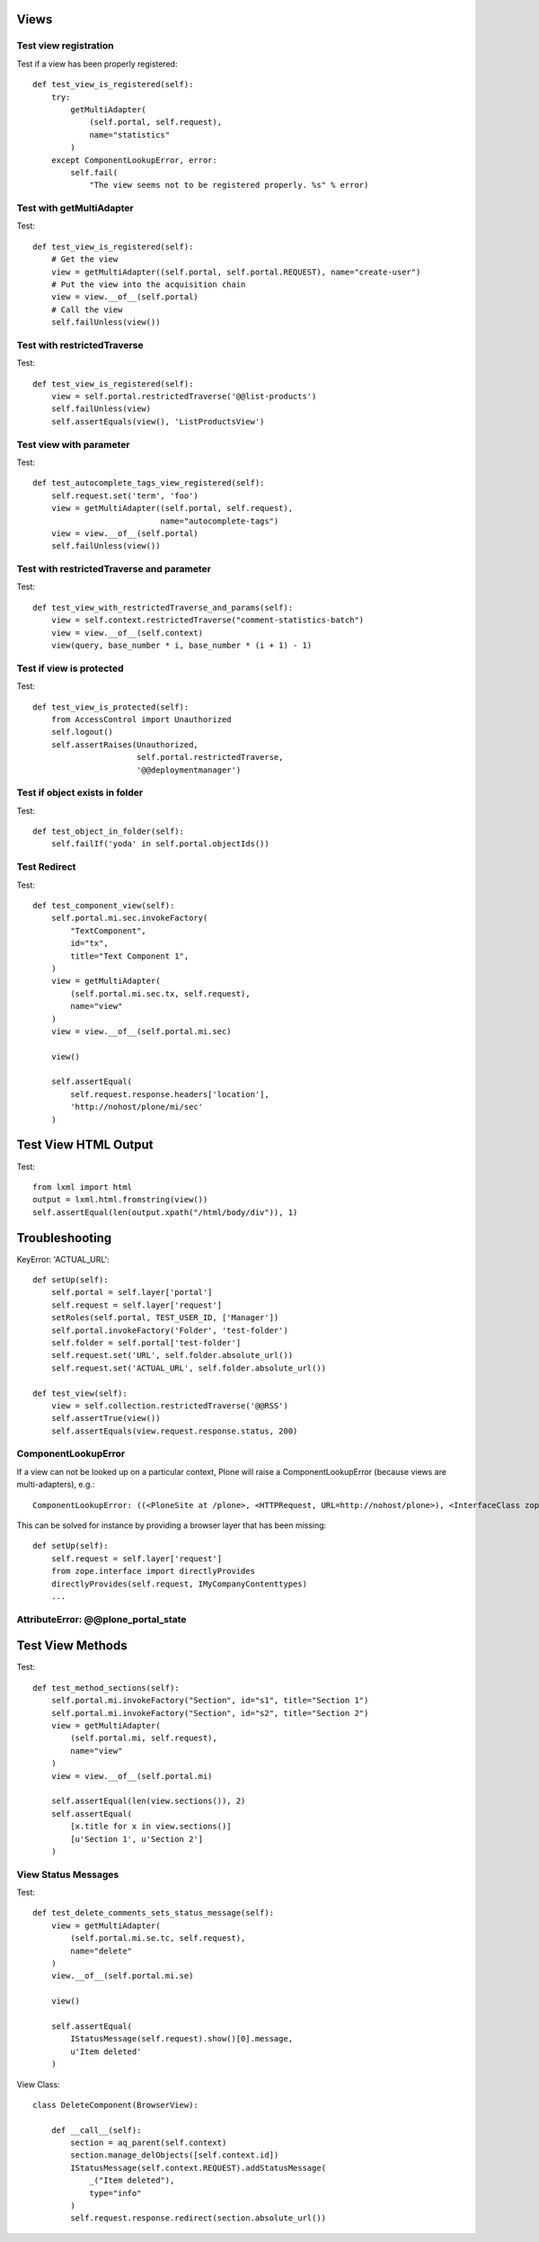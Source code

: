Views
=====

Test view registration
----------------------

Test if a view has been properly registered::

    def test_view_is_registered(self):
        try:
            getMultiAdapter(
                (self.portal, self.request),
                name="statistics"
            )
        except ComponentLookupError, error:
            self.fail(
                "The view seems not to be registered properly. %s" % error)


Test with getMultiAdapter
-------------------------

Test::

    def test_view_is_registered(self):
        # Get the view
        view = getMultiAdapter((self.portal, self.portal.REQUEST), name="create-user")
        # Put the view into the acquisition chain
        view = view.__of__(self.portal)
        # Call the view
        self.failUnless(view())


Test with restrictedTraverse
----------------------------

Test::

    def test_view_is_registered(self):
        view = self.portal.restrictedTraverse('@@list-products')
        self.failUnless(view)
        self.assertEquals(view(), 'ListProductsView')

Test view with parameter
------------------------

Test::

    def test_autocomplete_tags_view_registered(self):
        self.request.set('term', 'foo')
        view = getMultiAdapter((self.portal, self.request),
                               name="autocomplete-tags")
        view = view.__of__(self.portal)
        self.failUnless(view())


Test with restrictedTraverse and parameter
------------------------------------------

Test::

    def test_view_with_restrictedTraverse_and_params(self):
        view = self.context.restrictedTraverse("comment-statistics-batch")
        view = view.__of__(self.context)
        view(query, base_number * i, base_number * (i + 1) - 1)


Test if view is protected
-------------------------

Test::

    def test_view_is_protected(self):
        from AccessControl import Unauthorized
        self.logout()
        self.assertRaises(Unauthorized,
                          self.portal.restrictedTraverse,
                          '@@deploymentmanager')

Test if object exists in folder
-------------------------------

Test::

    def test_object_in_folder(self):
        self.failIf('yoda' in self.portal.objectIds())

Test Redirect
-------------

Test::

    def test_component_view(self):
        self.portal.mi.sec.invokeFactory(
            "TextComponent",
            id="tx",
            title="Text Component 1",
        )
        view = getMultiAdapter(
            (self.portal.mi.sec.tx, self.request),
            name="view"
        )
        view = view.__of__(self.portal.mi.sec)

        view()

        self.assertEqual(
            self.request.response.headers['location'],
            'http://nohost/plone/mi/sec'
        )

Test View HTML Output
=====================

Test::

    from lxml import html
    output = lxml.html.fromstring(view())
    self.assertEqual(len(output.xpath("/html/body/div")), 1)


Troubleshooting
===============

KeyError: 'ACTUAL_URL'::

    def setUp(self):
        self.portal = self.layer['portal']
        self.request = self.layer['request']
        setRoles(self.portal, TEST_USER_ID, ['Manager'])
        self.portal.invokeFactory('Folder', 'test-folder')
        self.folder = self.portal['test-folder']
        self.request.set('URL', self.folder.absolute_url())
        self.request.set('ACTUAL_URL', self.folder.absolute_url())

    def test_view(self):
        view = self.collection.restrictedTraverse('@@RSS')
        self.assertTrue(view())
        self.assertEquals(view.request.response.status, 200)


ComponentLookupError
--------------------

If a view can not be looked up on a particular context, Plone will raise a
ComponentLookupError (because views are multi-adapters), e.g.::

    ComponentLookupError: ((<PloneSite at /plone>, <HTTPRequest, URL=http://nohost/plone>), <InterfaceClass zope.interface.Interface>, 'recipes')::

This can be solved for instance by providing a browser layer that has been
missing::

    def setUp(self):
        self.request = self.layer['request']
        from zope.interface import directlyProvides
        directlyProvides(self.request, IMyCompanyContenttypes)
        ...


AttributeError: @@plone_portal_state
------------------------------------



Test View Methods
=================

Test::

    def test_method_sections(self):
        self.portal.mi.invokeFactory("Section", id="s1", title="Section 1")
        self.portal.mi.invokeFactory("Section", id="s2", title="Section 2")
        view = getMultiAdapter(
            (self.portal.mi, self.request),
            name="view"
        )
        view = view.__of__(self.portal.mi)

        self.assertEqual(len(view.sections()), 2)
        self.assertEqual(
            [x.title for x in view.sections()]
            [u'Section 1', u'Section 2']
        )


View Status Messages
--------------------

Test::

    def test_delete_comments_sets_status_message(self):
        view = getMultiAdapter(
            (self.portal.mi.se.tc, self.request),
            name="delete"
        )
        view.__of__(self.portal.mi.se)

        view()

        self.assertEqual(
            IStatusMessage(self.request).show()[0].message,
            u'Item deleted'
        )

View Class::

    class DeleteComponent(BrowserView):

        def __call__(self):
            section = aq_parent(self.context)
            section.manage_delObjects([self.context.id])
            IStatusMessage(self.context.REQUEST).addStatusMessage(
                _("Item deleted"),
                type="info"
            )
            self.request.response.redirect(section.absolute_url())

